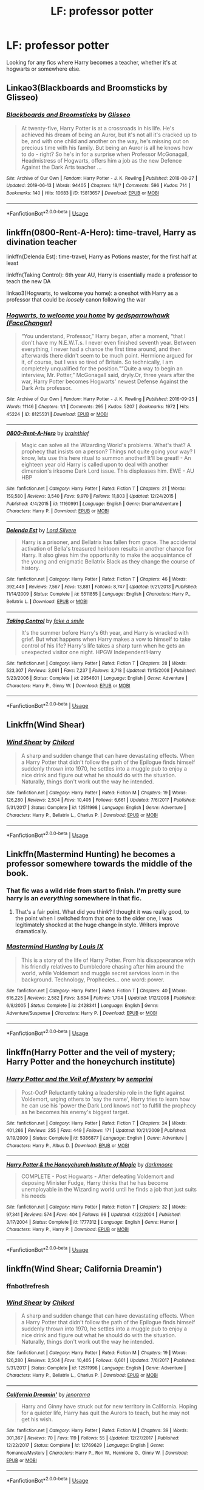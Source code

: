 #+TITLE: LF: professor potter

* LF: professor potter
:PROPERTIES:
:Author: Laika_1
:Score: 8
:DateUnix: 1561030391.0
:DateShort: 2019-Jun-20
:FlairText: Request
:END:
Looking for any fics where Harry becomes a teacher, whether it's at hogwarts or somewhere else.


** Linkao3(Blackboards and Broomsticks by Glisseo)
:PROPERTIES:
:Author: advieser
:Score: 6
:DateUnix: 1561041427.0
:DateShort: 2019-Jun-20
:END:

*** [[https://archiveofourown.org/works/15813657][*/Blackboards and Broomsticks/*]] by [[https://www.archiveofourown.org/users/Glisseo/pseuds/Glisseo][/Glisseo/]]

#+begin_quote
  At twenty-five, Harry Potter is at a crossroads in his life. He's achieved his dream of being an Auror, but it's not all it's cracked up to be, and with one child and another on the way, he's missing out on precious time with his family. But being an Auror is all he knows how to do - right? So he's in for a surprise when Professor McGonagall, Headmistress of Hogwarts, offers him a job as the new Defence Against the Dark Arts teacher ...
#+end_quote

^{/Site/:} ^{Archive} ^{of} ^{Our} ^{Own} ^{*|*} ^{/Fandom/:} ^{Harry} ^{Potter} ^{-} ^{J.} ^{K.} ^{Rowling} ^{*|*} ^{/Published/:} ^{2018-08-27} ^{*|*} ^{/Updated/:} ^{2019-06-13} ^{*|*} ^{/Words/:} ^{94405} ^{*|*} ^{/Chapters/:} ^{18/?} ^{*|*} ^{/Comments/:} ^{596} ^{*|*} ^{/Kudos/:} ^{714} ^{*|*} ^{/Bookmarks/:} ^{140} ^{*|*} ^{/Hits/:} ^{10683} ^{*|*} ^{/ID/:} ^{15813657} ^{*|*} ^{/Download/:} ^{[[https://archiveofourown.org/downloads/15813657/Blackboards%20and.epub?updated_at=1560940498][EPUB]]} ^{or} ^{[[https://archiveofourown.org/downloads/15813657/Blackboards%20and.mobi?updated_at=1560940498][MOBI]]}

--------------

*FanfictionBot*^{2.0.0-beta} | [[https://github.com/tusing/reddit-ffn-bot/wiki/Usage][Usage]]
:PROPERTIES:
:Author: FanfictionBot
:Score: 1
:DateUnix: 1561041451.0
:DateShort: 2019-Jun-20
:END:


** linkffn(0800-Rent-A-Hero): time-travel, Harry as divination teacher

linkffn(Delenda Est): time-travel, Harry as Potions master, for the first half at least

linkffn(Taking Control): 6th year AU, Harry is essentially made a professor to teach the new DA

linkao3(Hogwarts, to welcome you home): a oneshot with Harry as a professor that could be /loosely/ canon following the war
:PROPERTIES:
:Author: XeshTrill
:Score: 3
:DateUnix: 1561039953.0
:DateShort: 2019-Jun-20
:END:

*** [[https://archiveofourown.org/works/8125531][*/Hogwarts, to welcome you home/*]] by [[https://www.archiveofourown.org/users/FaceChanger/pseuds/gedsparrowhawk][/gedsparrowhawk (FaceChanger)/]]

#+begin_quote
  “You understand, Professor,” Harry began, after a moment, “that I don't have my N.E.W.T.s. I never even finished seventh year. Between everything, I never had a chance the first time around, and then afterwards there didn't seem to be much point. Hermione argued for it, of course, but I was so tired of Britain. So technically, I am completely unqualified for the position.”“Quite a way to begin an interview, Mr. Potter,” McGonagall said, dryly.Or, three years after the war, Harry Potter becomes Hogwarts' newest Defense Against the Dark Arts professor.
#+end_quote

^{/Site/:} ^{Archive} ^{of} ^{Our} ^{Own} ^{*|*} ^{/Fandom/:} ^{Harry} ^{Potter} ^{-} ^{J.} ^{K.} ^{Rowling} ^{*|*} ^{/Published/:} ^{2016-09-25} ^{*|*} ^{/Words/:} ^{11146} ^{*|*} ^{/Chapters/:} ^{1/1} ^{*|*} ^{/Comments/:} ^{295} ^{*|*} ^{/Kudos/:} ^{5207} ^{*|*} ^{/Bookmarks/:} ^{1972} ^{*|*} ^{/Hits/:} ^{45224} ^{*|*} ^{/ID/:} ^{8125531} ^{*|*} ^{/Download/:} ^{[[https://archiveofourown.org/downloads/8125531/Hogwarts%20to%20welcome%20you.epub?updated_at=1543703853][EPUB]]} ^{or} ^{[[https://archiveofourown.org/downloads/8125531/Hogwarts%20to%20welcome%20you.mobi?updated_at=1543703853][MOBI]]}

--------------

[[https://www.fanfiction.net/s/11160991/1/][*/0800-Rent-A-Hero/*]] by [[https://www.fanfiction.net/u/4934632/brainthief][/brainthief/]]

#+begin_quote
  Magic can solve all the Wizarding World's problems. What's that? A prophecy that insists on a person? Things not quite going your way? I know, lets use this here ritual to summon another! It'll be great! - An eighteen year old Harry is called upon to deal with another dimension's irksome Dark Lord issue. This displeases him. EWE - AU HBP
#+end_quote

^{/Site/:} ^{fanfiction.net} ^{*|*} ^{/Category/:} ^{Harry} ^{Potter} ^{*|*} ^{/Rated/:} ^{Fiction} ^{T} ^{*|*} ^{/Chapters/:} ^{21} ^{*|*} ^{/Words/:} ^{159,580} ^{*|*} ^{/Reviews/:} ^{3,540} ^{*|*} ^{/Favs/:} ^{9,970} ^{*|*} ^{/Follows/:} ^{11,803} ^{*|*} ^{/Updated/:} ^{12/24/2015} ^{*|*} ^{/Published/:} ^{4/4/2015} ^{*|*} ^{/id/:} ^{11160991} ^{*|*} ^{/Language/:} ^{English} ^{*|*} ^{/Genre/:} ^{Drama/Adventure} ^{*|*} ^{/Characters/:} ^{Harry} ^{P.} ^{*|*} ^{/Download/:} ^{[[http://www.ff2ebook.com/old/ffn-bot/index.php?id=11160991&source=ff&filetype=epub][EPUB]]} ^{or} ^{[[http://www.ff2ebook.com/old/ffn-bot/index.php?id=11160991&source=ff&filetype=mobi][MOBI]]}

--------------

[[https://www.fanfiction.net/s/5511855/1/][*/Delenda Est/*]] by [[https://www.fanfiction.net/u/116880/Lord-Silvere][/Lord Silvere/]]

#+begin_quote
  Harry is a prisoner, and Bellatrix has fallen from grace. The accidental activation of Bella's treasured heirloom results in another chance for Harry. It also gives him the opportunity to make the acquaintance of the young and enigmatic Bellatrix Black as they change the course of history.
#+end_quote

^{/Site/:} ^{fanfiction.net} ^{*|*} ^{/Category/:} ^{Harry} ^{Potter} ^{*|*} ^{/Rated/:} ^{Fiction} ^{T} ^{*|*} ^{/Chapters/:} ^{46} ^{*|*} ^{/Words/:} ^{392,449} ^{*|*} ^{/Reviews/:} ^{7,567} ^{*|*} ^{/Favs/:} ^{13,881} ^{*|*} ^{/Follows/:} ^{8,747} ^{*|*} ^{/Updated/:} ^{9/21/2013} ^{*|*} ^{/Published/:} ^{11/14/2009} ^{*|*} ^{/Status/:} ^{Complete} ^{*|*} ^{/id/:} ^{5511855} ^{*|*} ^{/Language/:} ^{English} ^{*|*} ^{/Characters/:} ^{Harry} ^{P.,} ^{Bellatrix} ^{L.} ^{*|*} ^{/Download/:} ^{[[http://www.ff2ebook.com/old/ffn-bot/index.php?id=5511855&source=ff&filetype=epub][EPUB]]} ^{or} ^{[[http://www.ff2ebook.com/old/ffn-bot/index.php?id=5511855&source=ff&filetype=mobi][MOBI]]}

--------------

[[https://www.fanfiction.net/s/2954601/1/][*/Taking Control/*]] by [[https://www.fanfiction.net/u/1049281/fake-a-smile][/fake a smile/]]

#+begin_quote
  It's the summer before Harry's 6th year, and Harry is wracked with grief. But what happens when Harry makes a vow to himself to take control of his life? Harry's life takes a sharp turn when he gets an unexpected visitor one night. HPGW Independent!Harry
#+end_quote

^{/Site/:} ^{fanfiction.net} ^{*|*} ^{/Category/:} ^{Harry} ^{Potter} ^{*|*} ^{/Rated/:} ^{Fiction} ^{T} ^{*|*} ^{/Chapters/:} ^{28} ^{*|*} ^{/Words/:} ^{523,307} ^{*|*} ^{/Reviews/:} ^{3,061} ^{*|*} ^{/Favs/:} ^{7,237} ^{*|*} ^{/Follows/:} ^{3,718} ^{*|*} ^{/Updated/:} ^{11/15/2008} ^{*|*} ^{/Published/:} ^{5/23/2006} ^{*|*} ^{/Status/:} ^{Complete} ^{*|*} ^{/id/:} ^{2954601} ^{*|*} ^{/Language/:} ^{English} ^{*|*} ^{/Genre/:} ^{Adventure} ^{*|*} ^{/Characters/:} ^{Harry} ^{P.,} ^{Ginny} ^{W.} ^{*|*} ^{/Download/:} ^{[[http://www.ff2ebook.com/old/ffn-bot/index.php?id=2954601&source=ff&filetype=epub][EPUB]]} ^{or} ^{[[http://www.ff2ebook.com/old/ffn-bot/index.php?id=2954601&source=ff&filetype=mobi][MOBI]]}

--------------

*FanfictionBot*^{2.0.0-beta} | [[https://github.com/tusing/reddit-ffn-bot/wiki/Usage][Usage]]
:PROPERTIES:
:Author: FanfictionBot
:Score: 1
:DateUnix: 1561039968.0
:DateShort: 2019-Jun-20
:END:


** Linkffn(Wind Shear)
:PROPERTIES:
:Author: 15_Redstones
:Score: 2
:DateUnix: 1561033825.0
:DateShort: 2019-Jun-20
:END:

*** [[https://www.fanfiction.net/s/12511998/1/][*/Wind Shear/*]] by [[https://www.fanfiction.net/u/67673/Chilord][/Chilord/]]

#+begin_quote
  A sharp and sudden change that can have devastating effects. When a Harry Potter that didn't follow the path of the Epilogue finds himself suddenly thrown into 1970, he settles into a muggle pub to enjoy a nice drink and figure out what he should do with the situation. Naturally, things don't work out the way he intended.
#+end_quote

^{/Site/:} ^{fanfiction.net} ^{*|*} ^{/Category/:} ^{Harry} ^{Potter} ^{*|*} ^{/Rated/:} ^{Fiction} ^{M} ^{*|*} ^{/Chapters/:} ^{19} ^{*|*} ^{/Words/:} ^{126,280} ^{*|*} ^{/Reviews/:} ^{2,504} ^{*|*} ^{/Favs/:} ^{10,405} ^{*|*} ^{/Follows/:} ^{6,661} ^{*|*} ^{/Updated/:} ^{7/6/2017} ^{*|*} ^{/Published/:} ^{5/31/2017} ^{*|*} ^{/Status/:} ^{Complete} ^{*|*} ^{/id/:} ^{12511998} ^{*|*} ^{/Language/:} ^{English} ^{*|*} ^{/Genre/:} ^{Adventure} ^{*|*} ^{/Characters/:} ^{Harry} ^{P.,} ^{Bellatrix} ^{L.,} ^{Charlus} ^{P.} ^{*|*} ^{/Download/:} ^{[[http://www.ff2ebook.com/old/ffn-bot/index.php?id=12511998&source=ff&filetype=epub][EPUB]]} ^{or} ^{[[http://www.ff2ebook.com/old/ffn-bot/index.php?id=12511998&source=ff&filetype=mobi][MOBI]]}

--------------

*FanfictionBot*^{2.0.0-beta} | [[https://github.com/tusing/reddit-ffn-bot/wiki/Usage][Usage]]
:PROPERTIES:
:Author: FanfictionBot
:Score: 1
:DateUnix: 1561033833.0
:DateShort: 2019-Jun-20
:END:


** Linkffn(Mastermind Hunting) he becomes a professor somewhere towards the middle of the book.
:PROPERTIES:
:Author: The_Architect_Nurse
:Score: 1
:DateUnix: 1561033133.0
:DateShort: 2019-Jun-20
:END:

*** That fic was a wild ride from start to finish. I'm pretty sure harry is an /everything/ somewhere in that fic.
:PROPERTIES:
:Author: Astramancer_
:Score: 2
:DateUnix: 1561059437.0
:DateShort: 2019-Jun-21
:END:

**** That's a fair point. What did you think? I thought it was really good, to the point when I switched from that one to the older one, I was legitimately shocked at the huge change in style. Writers improve dramatically.
:PROPERTIES:
:Author: The_Architect_Nurse
:Score: 1
:DateUnix: 1561084082.0
:DateShort: 2019-Jun-21
:END:


*** [[https://www.fanfiction.net/s/2428341/1/][*/Mastermind Hunting/*]] by [[https://www.fanfiction.net/u/682104/Louis-IX][/Louis IX/]]

#+begin_quote
  This is a story of the life of Harry Potter. From his disappearance with his friendly relatives to Dumbledore chasing after him around the world, while Voldemort and muggle secret services loom in the background. Technology, Prophecies... one word: power.
#+end_quote

^{/Site/:} ^{fanfiction.net} ^{*|*} ^{/Category/:} ^{Harry} ^{Potter} ^{*|*} ^{/Rated/:} ^{Fiction} ^{T} ^{*|*} ^{/Chapters/:} ^{40} ^{*|*} ^{/Words/:} ^{616,225} ^{*|*} ^{/Reviews/:} ^{2,582} ^{*|*} ^{/Favs/:} ^{3,634} ^{*|*} ^{/Follows/:} ^{1,704} ^{*|*} ^{/Updated/:} ^{1/12/2008} ^{*|*} ^{/Published/:} ^{6/8/2005} ^{*|*} ^{/Status/:} ^{Complete} ^{*|*} ^{/id/:} ^{2428341} ^{*|*} ^{/Language/:} ^{English} ^{*|*} ^{/Genre/:} ^{Adventure/Suspense} ^{*|*} ^{/Characters/:} ^{Harry} ^{P.} ^{*|*} ^{/Download/:} ^{[[http://www.ff2ebook.com/old/ffn-bot/index.php?id=2428341&source=ff&filetype=epub][EPUB]]} ^{or} ^{[[http://www.ff2ebook.com/old/ffn-bot/index.php?id=2428341&source=ff&filetype=mobi][MOBI]]}

--------------

*FanfictionBot*^{2.0.0-beta} | [[https://github.com/tusing/reddit-ffn-bot/wiki/Usage][Usage]]
:PROPERTIES:
:Author: FanfictionBot
:Score: 1
:DateUnix: 1561033148.0
:DateShort: 2019-Jun-20
:END:


** linkffn(Harry Potter and the veil of mystery; Harry Potter and the honeychurch institute)
:PROPERTIES:
:Author: Namzeh011
:Score: 1
:DateUnix: 1561047557.0
:DateShort: 2019-Jun-20
:END:

*** [[https://www.fanfiction.net/s/5386877/1/][*/Harry Potter and the Veil of Mystery/*]] by [[https://www.fanfiction.net/u/2015038/semprini][/semprini/]]

#+begin_quote
  Post-OotP Reluctantly taking a leadership role in the fight against Voldemort, urging others to 'say the name', Harry tries to learn how he can use his 'power the Dark Lord knows not' to fulfill the prophecy as he becomes his enemy's biggest target.
#+end_quote

^{/Site/:} ^{fanfiction.net} ^{*|*} ^{/Category/:} ^{Harry} ^{Potter} ^{*|*} ^{/Rated/:} ^{Fiction} ^{T} ^{*|*} ^{/Chapters/:} ^{24} ^{*|*} ^{/Words/:} ^{401,266} ^{*|*} ^{/Reviews/:} ^{255} ^{*|*} ^{/Favs/:} ^{449} ^{*|*} ^{/Follows/:} ^{171} ^{*|*} ^{/Updated/:} ^{10/21/2009} ^{*|*} ^{/Published/:} ^{9/19/2009} ^{*|*} ^{/Status/:} ^{Complete} ^{*|*} ^{/id/:} ^{5386877} ^{*|*} ^{/Language/:} ^{English} ^{*|*} ^{/Genre/:} ^{Adventure} ^{*|*} ^{/Characters/:} ^{Harry} ^{P.,} ^{Albus} ^{D.} ^{*|*} ^{/Download/:} ^{[[http://www.ff2ebook.com/old/ffn-bot/index.php?id=5386877&source=ff&filetype=epub][EPUB]]} ^{or} ^{[[http://www.ff2ebook.com/old/ffn-bot/index.php?id=5386877&source=ff&filetype=mobi][MOBI]]}

--------------

[[https://www.fanfiction.net/s/1777312/1/][*/Harry Potter & the Honeychurch Institute of Magic/*]] by [[https://www.fanfiction.net/u/555935/darkmoore][/darkmoore/]]

#+begin_quote
  COMPLETE - Post Hogwarts - After defeating Voldemort and deposing Minister Fudge, Harry thinks that he has become unemployable in the Wizarding world until he finds a job that just suits his needs
#+end_quote

^{/Site/:} ^{fanfiction.net} ^{*|*} ^{/Category/:} ^{Harry} ^{Potter} ^{*|*} ^{/Rated/:} ^{Fiction} ^{T} ^{*|*} ^{/Chapters/:} ^{32} ^{*|*} ^{/Words/:} ^{97,341} ^{*|*} ^{/Reviews/:} ^{574} ^{*|*} ^{/Favs/:} ^{404} ^{*|*} ^{/Follows/:} ^{96} ^{*|*} ^{/Updated/:} ^{4/22/2004} ^{*|*} ^{/Published/:} ^{3/17/2004} ^{*|*} ^{/Status/:} ^{Complete} ^{*|*} ^{/id/:} ^{1777312} ^{*|*} ^{/Language/:} ^{English} ^{*|*} ^{/Genre/:} ^{Humor} ^{*|*} ^{/Characters/:} ^{Harry} ^{P.,} ^{Harry} ^{P.} ^{*|*} ^{/Download/:} ^{[[http://www.ff2ebook.com/old/ffn-bot/index.php?id=1777312&source=ff&filetype=epub][EPUB]]} ^{or} ^{[[http://www.ff2ebook.com/old/ffn-bot/index.php?id=1777312&source=ff&filetype=mobi][MOBI]]}

--------------

*FanfictionBot*^{2.0.0-beta} | [[https://github.com/tusing/reddit-ffn-bot/wiki/Usage][Usage]]
:PROPERTIES:
:Author: FanfictionBot
:Score: 1
:DateUnix: 1561047601.0
:DateShort: 2019-Jun-20
:END:


** linkffn(Wind Shear; California Dreamin')
:PROPERTIES:
:Author: natus92
:Score: 1
:DateUnix: 1561069863.0
:DateShort: 2019-Jun-21
:END:

*** ffnbot!refresh
:PROPERTIES:
:Author: natus92
:Score: 1
:DateUnix: 1561105507.0
:DateShort: 2019-Jun-21
:END:


*** [[https://www.fanfiction.net/s/12511998/1/][*/Wind Shear/*]] by [[https://www.fanfiction.net/u/67673/Chilord][/Chilord/]]

#+begin_quote
  A sharp and sudden change that can have devastating effects. When a Harry Potter that didn't follow the path of the Epilogue finds himself suddenly thrown into 1970, he settles into a muggle pub to enjoy a nice drink and figure out what he should do with the situation. Naturally, things don't work out the way he intended.
#+end_quote

^{/Site/:} ^{fanfiction.net} ^{*|*} ^{/Category/:} ^{Harry} ^{Potter} ^{*|*} ^{/Rated/:} ^{Fiction} ^{M} ^{*|*} ^{/Chapters/:} ^{19} ^{*|*} ^{/Words/:} ^{126,280} ^{*|*} ^{/Reviews/:} ^{2,504} ^{*|*} ^{/Favs/:} ^{10,405} ^{*|*} ^{/Follows/:} ^{6,661} ^{*|*} ^{/Updated/:} ^{7/6/2017} ^{*|*} ^{/Published/:} ^{5/31/2017} ^{*|*} ^{/Status/:} ^{Complete} ^{*|*} ^{/id/:} ^{12511998} ^{*|*} ^{/Language/:} ^{English} ^{*|*} ^{/Genre/:} ^{Adventure} ^{*|*} ^{/Characters/:} ^{Harry} ^{P.,} ^{Bellatrix} ^{L.,} ^{Charlus} ^{P.} ^{*|*} ^{/Download/:} ^{[[http://www.ff2ebook.com/old/ffn-bot/index.php?id=12511998&source=ff&filetype=epub][EPUB]]} ^{or} ^{[[http://www.ff2ebook.com/old/ffn-bot/index.php?id=12511998&source=ff&filetype=mobi][MOBI]]}

--------------

[[https://www.fanfiction.net/s/12769629/1/][*/California Dreamin'/*]] by [[https://www.fanfiction.net/u/427204/jenorama][/jenorama/]]

#+begin_quote
  Harry and Ginny have struck out for new territory in California. Hoping for a quieter life, Harry has quit the Aurors to teach, but he may not get his wish.
#+end_quote

^{/Site/:} ^{fanfiction.net} ^{*|*} ^{/Category/:} ^{Harry} ^{Potter} ^{*|*} ^{/Rated/:} ^{Fiction} ^{M} ^{*|*} ^{/Chapters/:} ^{39} ^{*|*} ^{/Words/:} ^{301,367} ^{*|*} ^{/Reviews/:} ^{70} ^{*|*} ^{/Favs/:} ^{119} ^{*|*} ^{/Follows/:} ^{55} ^{*|*} ^{/Updated/:} ^{12/27/2017} ^{*|*} ^{/Published/:} ^{12/22/2017} ^{*|*} ^{/Status/:} ^{Complete} ^{*|*} ^{/id/:} ^{12769629} ^{*|*} ^{/Language/:} ^{English} ^{*|*} ^{/Genre/:} ^{Romance/Mystery} ^{*|*} ^{/Characters/:} ^{Harry} ^{P.,} ^{Ron} ^{W.,} ^{Hermione} ^{G.,} ^{Ginny} ^{W.} ^{*|*} ^{/Download/:} ^{[[http://www.ff2ebook.com/old/ffn-bot/index.php?id=12769629&source=ff&filetype=epub][EPUB]]} ^{or} ^{[[http://www.ff2ebook.com/old/ffn-bot/index.php?id=12769629&source=ff&filetype=mobi][MOBI]]}

--------------

*FanfictionBot*^{2.0.0-beta} | [[https://github.com/tusing/reddit-ffn-bot/wiki/Usage][Usage]]
:PROPERTIES:
:Author: FanfictionBot
:Score: 1
:DateUnix: 1561105533.0
:DateShort: 2019-Jun-21
:END:
